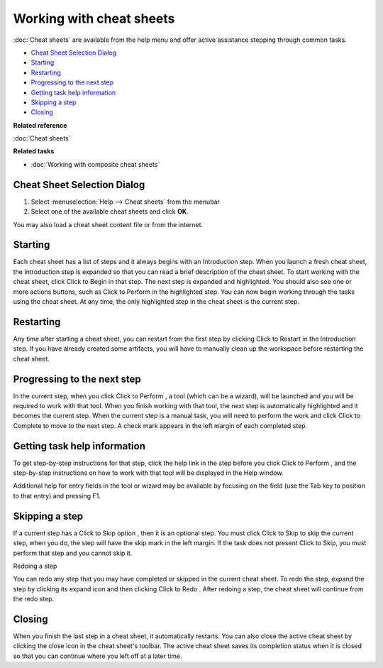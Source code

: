 Working with cheat sheets
#########################

:doc:`Cheat sheets` are available from the help menu and offer active assistance
stepping through common tasks.

* `Cheat Sheet Selection Dialog`_
* `Starting`_
* `Restarting`_
* `Progressing to the next step`_
* `Getting task help information`_
* `Skipping a step`_
* `Closing`_


**Related reference**

:doc:`Cheat sheets`

**Related tasks**

* :doc:`Working with composite cheat sheets`


Cheat Sheet Selection Dialog
============================

1. Select :menuselection:`Help --> Cheat sheets` from the menubar
2. Select one of the available cheat sheets and click **OK**.

You may also load a cheat sheet content file or from the internet.

Starting
========

Each cheat sheet has a list of steps and it always begins with an Introduction step. When you launch
a fresh cheat sheet, the Introduction step is expanded so that you can read a brief description of
the cheat sheet. To start working with the cheat sheet, click Click to Begin in that step. The next
step is expanded and highlighted. You should also see one or more actions buttons, such as Click to
Perform in the highlighted step. You can now begin working through the tasks using the cheat sheet.
At any time, the only highlighted step in the cheat sheet is the current step.

Restarting
==========

Any time after starting a cheat sheet, you can restart from the first step by clicking Click to
Restart in the Introduction step. If you have already created some artifacts, you will have to
manually clean up the workspace before restarting the cheat sheet.

Progressing to the next step
============================

In the current step, when you click Click to Perform , a tool (which can be a wizard), will be
launched and you will be required to work with that tool. When you finish working with that tool,
the next step is automatically highlighted and it becomes the current step. When the current step is
a manual task, you will need to perform the work and click Click to Complete to move to the next
step. A check mark appears in the left margin of each completed step.

Getting task help information
=============================

To get step-by-step instructions for that step, click the help link in the step before you click
Click to Perform , and the step-by-step instructions on how to work with that tool will be displayed
in the Help window.

Additional help for entry fields in the tool or wizard may be available by focusing on the field
(use the Tab key to position to that entry) and pressing F1.

Skipping a step
===============

If a current step has a Click to Skip option , then it is an optional step. You must click Click to
Skip to skip the current step, when you do, the step will have the skip mark in the left margin. If
the task does not present Click to Skip, you must perform that step and you cannot skip it.

Redoing a step

You can redo any step that you may have completed or skipped in the current cheat sheet. To redo the
step, expand the step by clicking its expand icon and then clicking Click to Redo . After redoing a
step, the cheat sheet will continue from the redo step.

Closing
=======

When you finish the last step in a cheat sheet, it automatically restarts. You can also close the
active cheat sheet by clicking the close icon in the cheat sheet's toolbar. The active cheat sheet
saves its completion status when it is closed so that you can continue where you left off at a later
time.
